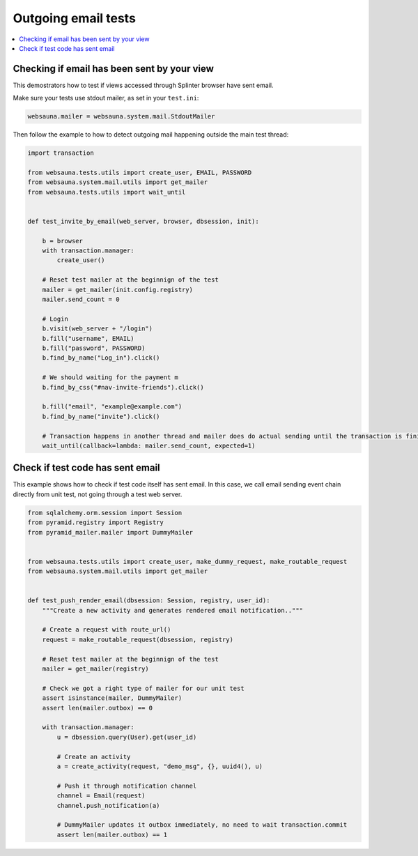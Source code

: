 ====================
Outgoing email tests
====================

.. contents:: :local:

Checking if email has been sent by your view
--------------------------------------------

This demostrators how to test if views accessed through Splinter browser have sent email.

Make sure your tests use stdout mailer, as set in your ``test.ini``:

.. code-block:: ini

    websauna.mailer = websauna.system.mail.StdoutMailer

Then follow the example to how to detect outgoing mail happening outside the main test thread:

.. code-block:: python

    import transaction

    from websauna.tests.utils import create_user, EMAIL, PASSWORD
    from websauna.system.mail.utils import get_mailer
    from websauna.tests.utils import wait_until


    def test_invite_by_email(web_server, browser, dbsession, init):

        b = browser
        with transaction.manager:
            create_user()

        # Reset test mailer at the beginnign of the test
        mailer = get_mailer(init.config.registry)
        mailer.send_count = 0

        # Login
        b.visit(web_server + "/login")
        b.fill("username", EMAIL)
        b.fill("password", PASSWORD)
        b.find_by_name("Log_in").click()

        # We should waiting for the payment m
        b.find_by_css("#nav-invite-friends").click()

        b.fill("email", "example@example.com")
        b.find_by_name("invite").click()

        # Transaction happens in another thread and mailer does do actual sending until the transaction is finished. We need to wait in the test main thread to see this to happen.
        wait_until(callback=lambda: mailer.send_count, expected=1)

Check if test code has sent email
---------------------------------

This example shows how to check if test code itself has sent email. In this case, we call email sending event chain directly from unit test, not going through a test web server.

.. code-block:: python

    from sqlalchemy.orm.session import Session
    from pyramid.registry import Registry
    from pyramid_mailer.mailer import DummyMailer


    from websauna.tests.utils import create_user, make_dummy_request, make_routable_request
    from websauna.system.mail.utils import get_mailer


    def test_push_render_email(dbsession: Session, registry, user_id):
        """Create a new activity and generates rendered email notification.."""

        # Create a request with route_url()
        request = make_routable_request(dbsession, registry)

        # Reset test mailer at the beginnign of the test
        mailer = get_mailer(registry)

        # Check we got a right type of mailer for our unit test
        assert isinstance(mailer, DummyMailer)
        assert len(mailer.outbox) == 0

        with transaction.manager:
            u = dbsession.query(User).get(user_id)

            # Create an activity
            a = create_activity(request, "demo_msg", {}, uuid4(), u)

            # Push it through notification channel
            channel = Email(request)
            channel.push_notification(a)

            # DummyMailer updates it outbox immediately, no need to wait transaction.commit
            assert len(mailer.outbox) == 1
